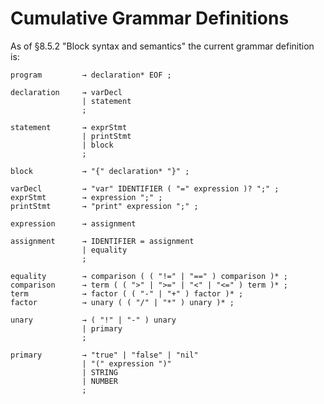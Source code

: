 * Cumulative Grammar Definitions

As of §8.5.2  "Block syntax and semantics"
the current grammar definition is:

#+begin_src text
  program         → declaration* EOF ;

  declaration     → varDecl
                  | statement
                  ;

  statement       → exprStmt
                  | printStmt
                  | block
                  ;

  block           → "{" declaration* "}" ;

  varDecl         → "var" IDENTIFIER ( "=" expression )? ";" ;
  exprStmt        → expression ";" ;
  printStmt       → "print" expression ";" ;

  expression      → assignment

  assignment      → IDENTIFIER = assignment
                  | equality
                  ;

  equality        → comparison ( ( "!=" | "==" ) comparison )* ;
  comparison      → term ( ( ">" | ">=" | "<" | "<=" ) term )* ;
  term            → factor ( ( "-" | "+" ) factor )* ;
  factor          → unary ( ( "/" | "*" ) unary )* ;

  unary           → ( "!" | "-" ) unary
                  | primary
                  ;

  primary         → "true" | "false" | "nil"
                  | "(" expression ")"
                  | STRING
                  | NUMBER
                  ;
#+end_src
